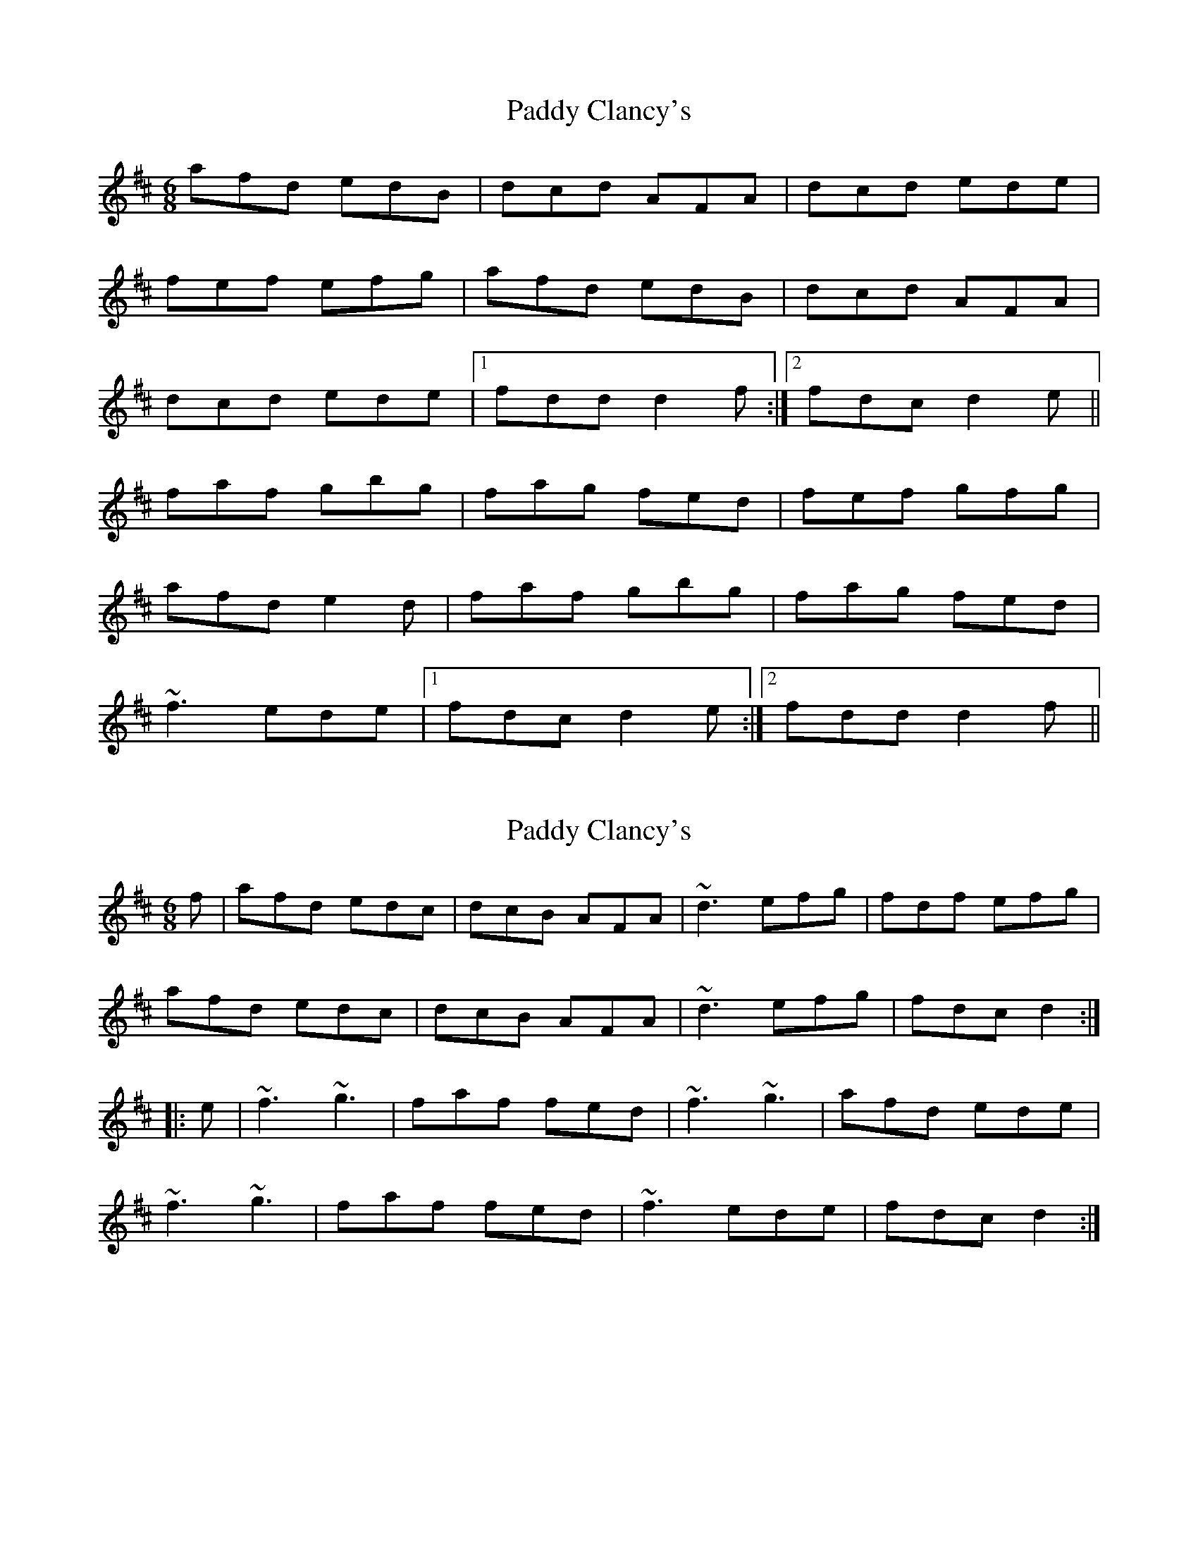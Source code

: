 X: 1
T: Paddy Clancy's
Z: Mark Cordova
S: https://thesession.org/tunes/832#setting832
R: jig
M: 6/8
L: 1/8
K: Dmaj
afd edB|dcd AFA|dcd ede|
fef efg|afd edB|dcd AFA|
dcd ede|1 fdd d2f:|2 fdc d2e||
faf gbg|fag fed|fef gfg|
afd e2d|faf gbg|fag fed|
~f3 ede|1 fdc d2e:|2 fdd d2f||
X: 2
T: Paddy Clancy's
Z: Dr. Dow
S: https://thesession.org/tunes/832#setting13989
R: jig
M: 6/8
L: 1/8
K: Dmaj
f|afd edc|dcB AFA|~d3 efg|fdf efg|afd edc|dcB AFA|~d3 efg|fdc d2:||:e|~f3 ~g3|faf fed|~f3 ~g3|afd ede|~f3 ~g3|faf fed|~f3 ede|fdc d2:|
X: 3
T: Paddy Clancy's
Z: Will Harmon
S: https://thesession.org/tunes/832#setting13990
R: jig
M: 6/8
L: 1/8
K: Dmaj
f|:afd edB|dcB AFA|dcd ede|fed efg|afd edB|dcB AFA|dcd ede|1 fdc d2f:|2 fdc d2e||faf ~g3|faf {g}fed|faf g2 b|afd e2d|faf ~g3|faf {g}fed|faf ede|1 fdc d2e:|2 fdc d2f||
X: 4
T: Paddy Clancy's
Z: birlibirdie
S: https://thesession.org/tunes/832#setting13991
R: jig
M: 6/8
L: 1/8
K: Dmaj
f||:afd edB|dcB AAA|dcd ede|fdf efg|afd edB|dcB AAA|dcd ede|1 fdc d2f:|2 fdc d2e||fff ggg|fff fed|fff gfg|afd e2d|f2f ggg|faf fed|fff ede|1 fdc d2e:|2 fdc d2f||
X: 5
T: Paddy Clancy's
Z: ceolachan
S: https://thesession.org/tunes/832#setting30680
R: jig
M: 6/8
L: 1/8
K: Dmaj
|: f |afd edc | dcB AFA | dcd ede | fef efg |
afd edc | dcB AFA | dcd ede | fdc d2 :|
|: e |faf gbg | faf fed | fef gfg | afd e2 A |
faf g/a/bg | f/g/af fed | fef ede | f/e/dc d2 :|
